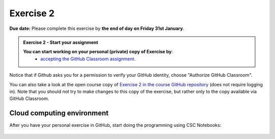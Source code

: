 Exercise 2
==========

**Due date:** Please complete this exercise by **the end of day on Friday 31st January**.

.. admonition:: Exercise 2 - Start your assignment

    **You can start working on your personal (private) copy of Exercise by**:
      - `accepting the GitHub Classroom assignment <https://classroom.github.com/a/Y2qf2kkz>`__.

Notice that if Github asks you for a permission to verify your GitHub identity, choose "Authorize GitHub Classroom".

You can also take a look at the open course copy of `Exercise 2 in the course GitHub repository <https://github.com/Sustainability-GIS-2025/Exercise-2>`__ (does not require logging in).
Note that you should not try to make changes to this copy of the exercise, but rather only to the copy available via GitHub Classroom.

Cloud computing environment
---------------------------

After you have your personal exercise in GitHub, start doing the programming using CSC Notebooks:

  .. image:: https://img.shields.io/badge/launch-CSC%20notebook-blue.svg
      :target: https://noppe.csc.fi
